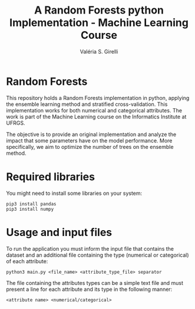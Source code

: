 # -*- mode: org -*-
# -*- coding: utf-8 -*-
#+TITLE: A Random Forests python Implementation - Machine Learning Course
#+AUTHOR: Valéria S. Girelli
#+LATEX_HEADER: \usepackage[margin=2cm,a4paper]{geometry}
#+STARTUP: overview indent
#+TAGS: noexport(n) deprecated(d)
#+EXPORT_SELECT_TAGS: export
#+EXPORT_EXCLUDE_TAGS: noexport
#+SEQ_TODO: TODO(t!) STARTED(s!) WAITING(w!) | DONE(d!) CANCELLED(c!) DEFERRED(f!)

* Random Forests

This repository holds a Random Forests implementation in python,
applying the ensemble learning method and stratified
cross-validation. This implementation works for both numerical and
categorical attributes. The work is part of the Machine Learning
course on the Informatics Institute at UFRGS. 

The objective is to provide an original implementation and analyze the
impact that some parameters have on the model performance. More
specifically, we aim to optimize the number of trees on the ensemble
method. 

* Required libraries
You might need to install some libraries on your system:
#+BEGIN_SRC 
pip3 install pandas
pip3 install numpy
#+END_SRC

* Usage and input files
To run the application you must inform the input file that contains
the dataset and an additional file containing the type (numerical or
categorical) of each attribute: 
#+BEGIN_SRC 
python3 main.py <file_name> <attribute_type_file> separator
#+END_SRC

The file containing the attributes types can be a simple text file and
must present a line for each attribute and its type in the following
manner: 
#+BEGIN_SRC 
<attribute name> <numerical/categorical>
#+END_SRC
